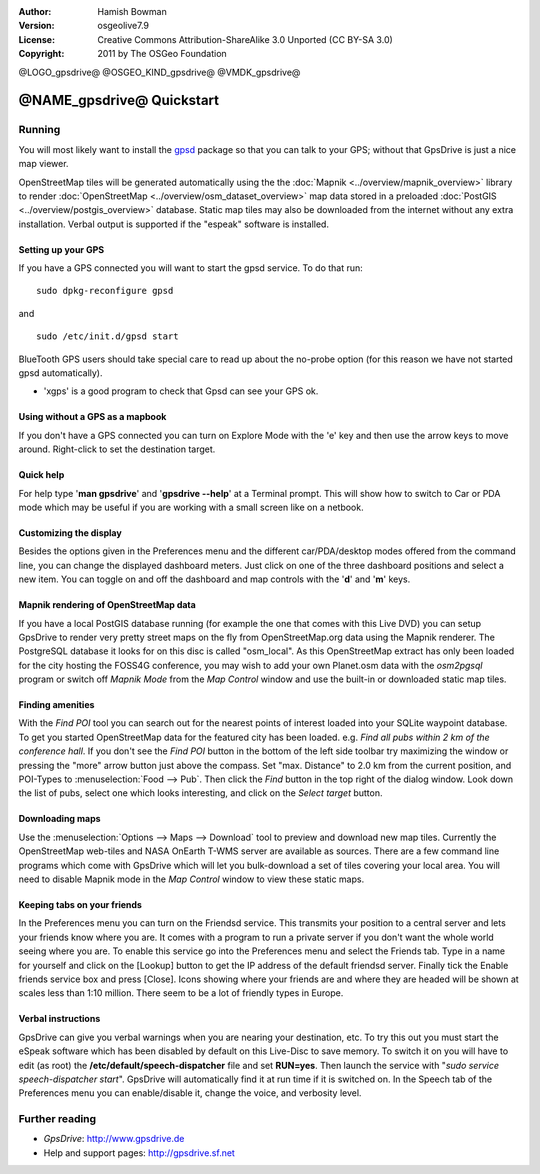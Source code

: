 :Author: Hamish Bowman
:Version: osgeolive7.9
:License: Creative Commons Attribution-ShareAlike 3.0 Unported  (CC BY-SA 3.0)
:Copyright: 2011 by The OSGeo Foundation

@LOGO_gpsdrive@
@OSGEO_KIND_gpsdrive@
@VMDK_gpsdrive@



********************************************************************************
@NAME_gpsdrive@ Quickstart
********************************************************************************

Running
================================================================================

You will most likely want to install
the `gpsd <http://savannah.nongnu.org/projects/gpsd>`_ package so that you can talk
to your GPS; without that GpsDrive is just a nice map viewer.

OpenStreetMap tiles will be generated automatically using the
the :doc:`Mapnik <../overview/mapnik_overview>` library to
render :doc:`OpenStreetMap <../overview/osm_dataset_overview>` map data stored
in a preloaded :doc:`PostGIS <../overview/postgis_overview>` database.
Static map tiles may also be downloaded from the internet without any extra installation.
Verbal output is supported if the "espeak" software is installed.


Setting up your GPS
~~~~~~~~~~~~~~~~~~~~~~~~~~~~~~~~~~~~~~~~~~~~~~~~~~~~~~~~~~~~~~~~~~~~~~~~~~~~~~~~

If you have a GPS connected you will want to start the gpsd service.
To do that run:

::

  sudo dpkg-reconfigure gpsd

and

::

  sudo /etc/init.d/gpsd start

BlueTooth GPS users should take special care to read up about the no-probe
option (for this reason we have not started gpsd automatically).

* 'xgps' is a good program to check that Gpsd can see your GPS ok.


Using without a GPS as a mapbook
~~~~~~~~~~~~~~~~~~~~~~~~~~~~~~~~~~~~~~~~~~~~~~~~~~~~~~~~~~~~~~~~~~~~~~~~~~~~~~~~
If you don't have a GPS connected you can turn on Explore Mode
with the 'e' key and then use the arrow keys to move around.
Right-click to set the destination target.


Quick help
~~~~~~~~~~~~~~~~~~~~~~~~~~~~~~~~~~~~~~~~~~~~~~~~~~~~~~~~~~~~~~~~~~~~~~~~~~~~~~~~
For help type '**man gpsdrive**' and '**gpsdrive --help**' at
a Terminal prompt. This will show how to switch to Car or PDA
mode which may be useful if you are working with a small screen
like on a netbook.


Customizing the display
~~~~~~~~~~~~~~~~~~~~~~~~~~~~~~~~~~~~~~~~~~~~~~~~~~~~~~~~~~~~~~~~~~~~~~~~~~~~~~~~
Besides the options given in the Preferences menu and the different 
car/PDA/desktop modes offered from the command line, you can change the
displayed dashboard meters. Just click on one of the three dashboard
positions and select a new item. You can toggle on and off the dashboard
and map controls with the '**d**' and '**m**' keys.


Mapnik rendering of OpenStreetMap data
~~~~~~~~~~~~~~~~~~~~~~~~~~~~~~~~~~~~~~~~~~~~~~~~~~~~~~~~~~~~~~~~~~~~~~~~~~~~~~~~
If you have a local PostGIS database running (for example the one that comes
with this Live DVD) you can setup GpsDrive to render very pretty street maps
on the fly from OpenStreetMap.org data using the Mapnik renderer. The
PostgreSQL database it looks for on this disc is called "osm_local".
As this OpenStreetMap extract has only been loaded for the city hosting
the FOSS4G conference, you may wish to add your own Planet.osm data with the
`osm2pgsql` program or switch off *Mapnik Mode* from the *Map Control*
window and use the built-in or downloaded static map tiles.


Finding amenities
~~~~~~~~~~~~~~~~~~~~~~~~~~~~~~~~~~~~~~~~~~~~~~~~~~~~~~~~~~~~~~~~~~~~~~~~~~~~~~~~
With the *Find POI* tool you can search out for the nearest points of interest
loaded into your SQLite waypoint database. To get you started OpenStreetMap
data for the featured city has been loaded. e.g. *Find all pubs within 2 km
of the conference hall*. If you don't see the *Find POI* button in the bottom
of the left side toolbar try maximizing the window or pressing the "more"
arrow button just above the compass. Set "max. Distance" to 2.0 km from the
current position, and POI-Types to :menuselection:`Food --> Pub`. Then click
the *Find* button in the top right of the dialog window. Look down the list
of pubs, select one which looks interesting, and click on
the *Select target* button.


Downloading maps
~~~~~~~~~~~~~~~~~~~~~~~~~~~~~~~~~~~~~~~~~~~~~~~~~~~~~~~~~~~~~~~~~~~~~~~~~~~~~~~~
Use the :menuselection:`Options --> Maps --> Download` tool to preview
and download new map tiles. Currently the OpenStreetMap web-tiles and
NASA OnEarth T-WMS server are available as sources. There are a few command
line programs which come with GpsDrive which will let you bulk-download
a set of tiles covering your local area. You will need to disable Mapnik
mode in the *Map Control* window to view these static maps.


Keeping tabs on your friends
~~~~~~~~~~~~~~~~~~~~~~~~~~~~~~~~~~~~~~~~~~~~~~~~~~~~~~~~~~~~~~~~~~~~~~~~~~~~~~~~
In the Preferences menu you can turn on the Friendsd service. This
transmits your position to a central server and lets your friends know
where you are. It comes with a program to run a private server if you
don't want the whole world seeing where you are. To enable this service
go into the Preferences menu and select the Friends tab. Type in a name
for yourself and click on the [Lookup] button to get the IP address of
the default friendsd server. Finally tick the Enable friends service box
and press [Close]. Icons showing where your friends are and where they are
headed will be shown at scales less than 1:10 million. There seem to be
a lot of friendly types in Europe.


Verbal instructions
~~~~~~~~~~~~~~~~~~~~~~~~~~~~~~~~~~~~~~~~~~~~~~~~~~~~~~~~~~~~~~~~~~~~~~~~~~~~~~~~
GpsDrive can give you verbal warnings when you are nearing your
destination, etc. To try this out you must start the eSpeak software
which has been disabled by default on this Live-Disc to save memory.
To switch it on you will have to edit (as root) the
**/etc/default/speech-dispatcher** file and set **RUN=yes**.
Then launch the service with "`sudo service speech-dispatcher start`".
GpsDrive will automatically find it at run time if it is switched on.
In the Speech tab of the Preferences menu you can enable/disable it,
change the voice, and verbosity level.


Further reading
================================================================================

* *GpsDrive*: http://www.gpsdrive.de
* Help and support pages: http://gpsdrive.sf.net
